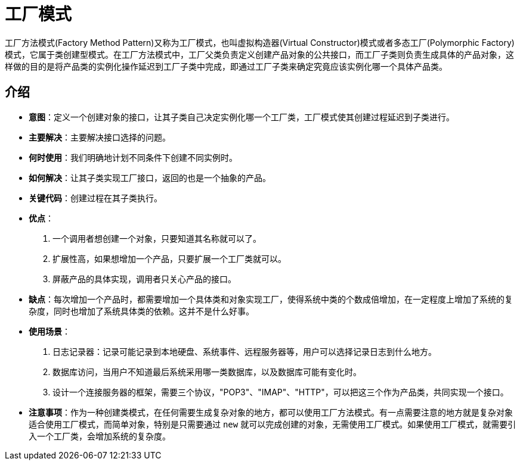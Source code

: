 = 工厂模式

工厂方法模式(Factory Method Pattern)又称为工厂模式，也叫虚拟构造器(Virtual Constructor)模式或者多态工厂(Polymorphic Factory)
模式，它属于类创建型模式。在工厂方法模式中，工厂父类负责定义创建产品对象的公共接口，而工厂子类则负责生成具体的产品对象，这样做的目的是将产品类的实例化操作延迟到工厂子类中完成，即通过工厂子类来确定究竟应该实例化哪一个具体产品类。

== 介绍

* **意图**：定义一个创建对象的接口，让其子类自己决定实例化哪一个工厂类，工厂模式使其创建过程延迟到子类进行。
* **主要解决**：主要解决接口选择的问题。
* **何时使用**：我们明确地计划不同条件下创建不同实例时。
* **如何解决**：让其子类实现工厂接口，返回的也是一个抽象的产品。
* **关键代码**：创建过程在其子类执行。
* **优点**：
. 一个调用者想创建一个对象，只要知道其名称就可以了。
. 扩展性高，如果想增加一个产品，只要扩展一个工厂类就可以。
. 屏蔽产品的具体实现，调用者只关心产品的接口。
* **缺点**：每次增加一个产品时，都需要增加一个具体类和对象实现工厂，使得系统中类的个数成倍增加，在一定程度上增加了系统的复杂度，同时也增加了系统具体类的依赖。这并不是什么好事。
* **使用场景**：
. 日志记录器：记录可能记录到本地硬盘、系统事件、远程服务器等，用户可以选择记录日志到什么地方。
. 数据库访问，当用户不知道最后系统采用哪一类数据库，以及数据库可能有变化时。
. 设计一个连接服务器的框架，需要三个协议，"POP3"、"IMAP"、"HTTP"，可以把这三个作为产品类，共同实现一个接口。
* **注意事项**：作为一种创建类模式，在任何需要生成复杂对象的地方，都可以使用工厂方法模式。有一点需要注意的地方就是复杂对象适合使用工厂模式，而简单对象，特别是只需要通过 `new` 就可以完成创建的对象，无需使用工厂模式。如果使用工厂模式，就需要引入一个工厂类，会增加系统的复杂度。